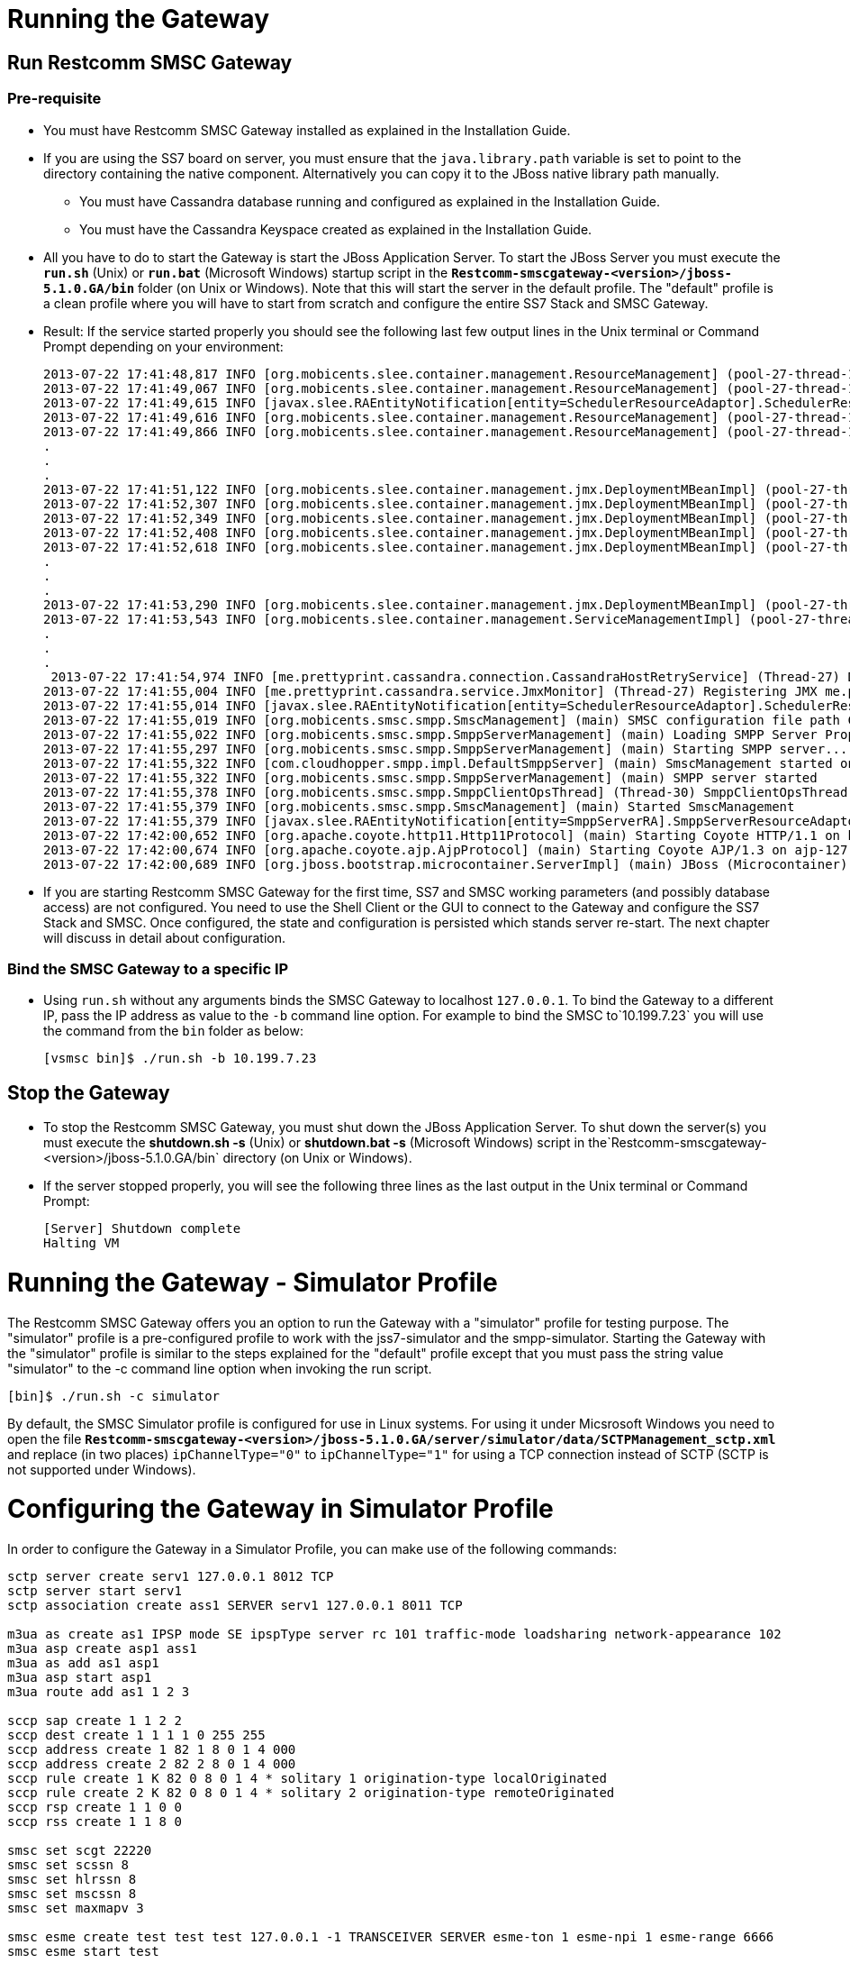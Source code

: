 [[running-the-gateway]]
= Running the Gateway

== Run Restcomm SMSC Gateway

=== Pre-requisite

*  You must have Restcomm SMSC Gateway installed as explained in the Installation Guide.
*  If you are using the SS7 board on server, you must ensure that the `java.library.path` variable is set to point to the directory containing the native component. Alternatively you can copy it to the JBoss native library path manually.
**  You must have Cassandra database running and configured as explained in the Installation Guide.
**  You must have the Cassandra Keyspace created as explained in the Installation Guide.
*  All you have to do to start the Gateway is start the JBoss Application Server. To start the JBoss Server you must execute the *`run.sh`* (Unix) or *`run.bat`* (Microsoft Windows) startup script in the *`Restcomm-smscgateway-<version>/jboss-5.1.0.GA/bin`* folder (on Unix or Windows). Note that this will start the server in the default profile. The "default" profile is a clean profile where you will have to start from scratch and configure the entire SS7 Stack and SMSC Gateway.
*  Result: If the service started properly you should see the following last few output lines in the Unix terminal or Command Prompt depending on your environment:
+
[source,screen]
----
2013-07-22 17:41:48,817 INFO [org.mobicents.slee.container.management.ResourceManagement] (pool-27-thread-1) Created Resource Adaptor Entity SmppServerRA for ResourceAdaptorID[name=SMPPServerResourceAdaptor,vendor=org.mobicents,version=1.0] Config Properties: [] 
2013-07-22 17:41:49,067 INFO [org.mobicents.slee.container.management.ResourceManagement] (pool-27-thread-1) Activated RA Entity SmppServerRA 2013-07-22 17:41:49,317 INFO [org.mobicents.slee.container.management.ResourceManagement] (pool-27-thread-1) Bound link between RA Entity SmppServerRA and Name SmppServerRA 
2013-07-22 17:41:49,615 INFO [javax.slee.RAEntityNotification[entity=SchedulerResourceAdaptor].SchedulerResourceAdaptor] (pool-27-thread-1) Verify configuration in RA Entity SchedulerResourceAdaptor 
2013-07-22 17:41:49,616 INFO [org.mobicents.slee.container.management.ResourceManagement] (pool-27-thread-1) Created Resource Adaptor Entity SchedulerResourceAdaptor for ResourceAdaptorID[name=SchedulerResourceAdaptor,vendor=org.mobicents,version=1.0] Config Properties: [] 
2013-07-22 17:41:49,866 INFO [org.mobicents.slee.container.management.ResourceManagement] (pool-27-thread-1) Activated RA Entity SchedulerResourceAdaptor 
.
.
.
2013-07-22 17:41:51,122 INFO [org.mobicents.slee.container.management.jmx.DeploymentMBeanImpl] (pool-27-thread-1) Installing DeployableUnitID[url=file:/C:/JavaT/jboss/server/default/deploy/smsc-services-du-6.1.2-Restcomm-SNAPSHOT.jar/] 
2013-07-22 17:41:52,307 INFO [org.mobicents.slee.container.management.jmx.DeploymentMBeanImpl] (pool-27-thread-1) Installed LibraryID[name=com.Restcomm.smsc,vendor=smsc-library,version=1.0] 
2013-07-22 17:41:52,349 INFO [org.mobicents.slee.container.management.jmx.DeploymentMBeanImpl] (pool-27-thread-1) Installed SbbID[name=AlertSbb,vendor=org.mobicents,version=1.0] 
2013-07-22 17:41:52,408 INFO [org.mobicents.slee.container.management.jmx.DeploymentMBeanImpl] (pool-27-thread-1) Installed SbbID[name=RxSmppServerSbb,vendor=org.mobicents,version=1.0] 
2013-07-22 17:41:52,618 INFO [org.mobicents.slee.container.management.jmx.DeploymentMBeanImpl] (pool-27-thread-1) Installed SbbID[name=SriSbb,vendor=org.mobicents,version=1.0] 
.
.
.
2013-07-22 17:41:53,290 INFO [org.mobicents.slee.container.management.jmx.DeploymentMBeanImpl] (pool-27-thread-1) Installed DeployableUnitID[url=file:/C:/JavaT/jboss/server/default/deploy/smsc-services-du-6.1.2-Restcomm-SNAPSHOT.jar/] 
2013-07-22 17:41:53,543 INFO [org.mobicents.slee.container.management.ServiceManagementImpl] (pool-27-thread-1) Activated ServiceID[name=MoService,vendor=org.mobicents,version=1.0] 
.
.
.
 2013-07-22 17:41:54,974 INFO [me.prettyprint.cassandra.connection.CassandraHostRetryService] (Thread-27) Downed Host Retry service started with queue size -1 and retry delay 10s 
2013-07-22 17:41:55,004 INFO [me.prettyprint.cassandra.service.JmxMonitor] (Thread-27) Registering JMX me.prettyprint.cassandra.service_TelestaxSMSC:ServiceType=hector,MonitorType=hector 
2013-07-22 17:41:55,014 INFO [javax.slee.RAEntityNotification[entity=SchedulerResourceAdaptor].SchedulerResourceAdaptor] (Thread-27) Scheduler IS up, starting fetch tasks 
2013-07-22 17:41:55,019 INFO [org.mobicents.smsc.smpp.SmscManagement] (main) SMSC configuration file path C:\JavaT\jboss\server\default\data\SmscManagement_smsc.xml 
2013-07-22 17:41:55,022 INFO [org.mobicents.smsc.smpp.SmppServerManagement] (main) Loading SMPP Server Properties from C:\JavaT\jboss\server\default\data\SmscManagement_smppserver.xml 
2013-07-22 17:41:55,297 INFO [org.mobicents.smsc.smpp.SmppServerManagement] (main) Starting SMPP server... 
2013-07-22 17:41:55,322 INFO [com.cloudhopper.smpp.impl.DefaultSmppServer] (main) SmscManagement started on SMPP port [2776] 
2013-07-22 17:41:55,322 INFO [org.mobicents.smsc.smpp.SmppServerManagement] (main) SMPP server started 
2013-07-22 17:41:55,378 INFO [org.mobicents.smsc.smpp.SmppClientOpsThread] (Thread-30) SmppClientOpsThread started. 
2013-07-22 17:41:55,379 INFO [org.mobicents.smsc.smpp.SmscManagement] (main) Started SmscManagement 
2013-07-22 17:41:55,379 INFO [javax.slee.RAEntityNotification[entity=SmppServerRA].SmppServerResourceAdaptor] (main) Activated RA Entity SmppServerRA 
2013-07-22 17:42:00,652 INFO [org.apache.coyote.http11.Http11Protocol] (main) Starting Coyote HTTP/1.1 on http-127.0.0.1-8080 
2013-07-22 17:42:00,674 INFO [org.apache.coyote.ajp.AjpProtocol] (main) Starting Coyote AJP/1.3 on ajp-127.0.0.1-8009 
2013-07-22 17:42:00,689 INFO [org.jboss.bootstrap.microcontainer.ServerImpl] (main) JBoss (Microcontainer) [5.1.0.GA (build: SVNTag=JBoss_5_1_0_GA date=200905221634)] Started in 1m:45s:372ms
----
+
* If you are starting Restcomm SMSC Gateway for the first time, SS7 and SMSC working parameters (and possibly database access) are not configured. You need to use the Shell Client or the GUI to connect to the Gateway and configure the SS7 Stack and SMSC. Once configured, the state and configuration is persisted which stands server re-start. The next chapter will discuss in detail about configuration.

=== Bind the SMSC Gateway to a specific IP

* Using `run.sh` without any arguments binds the SMSC Gateway to localhost `127.0.0.1`. To bind the Gateway to a different IP, pass the IP address as value to the `-b` command line option. For example to bind the SMSC to`10.199.7.23` you will use the command from the `bin` folder as below:
+
[source,screen]
----
[vsmsc bin]$ ./run.sh -b 10.199.7.23
----

== Stop the Gateway

* To stop the Restcomm SMSC Gateway, you must shut down the JBoss Application Server. To shut down the server(s) you must execute the *shutdown.sh -s* (Unix) or *shutdown.bat -s* (Microsoft Windows) script in the`Restcomm-smscgateway-<version>/jboss-5.1.0.GA/bin` directory (on Unix or Windows).
* If the server stopped properly, you will see the following three lines as the last output in the Unix terminal or Command Prompt:
+
[source,screen]
----
[Server] Shutdown complete
Halting VM
----

= Running the Gateway - Simulator Profile

The Restcomm SMSC Gateway offers you an option to run the Gateway with a "simulator" profile for testing purpose. The "simulator" profile is a pre-configured profile to work with the jss7-simulator and the smpp-simulator. Starting the Gateway with the "simulator" profile is similar to the steps explained for the "default" profile except that you must pass the string value "simulator" to the -c command line option when invoking the run script.

[source,screen]
----
[bin]$ ./run.sh -c simulator
----

By default, the SMSC Simulator profile is configured for use in Linux systems. For using it under Micsrosoft Windows you need to open the file *`Restcomm-smscgateway-<version>/jboss-5.1.0.GA/server/simulator/data/SCTPManagement_sctp.xml`* and replace (in two places) `ipChannelType="0"` to `ipChannelType="1"` for using a TCP connection instead of SCTP (SCTP is not supported under Windows).

= Configuring the Gateway in Simulator Profile

In order to configure the Gateway in a Simulator Profile, you can make use of the following commands:

[source,screen]
----
sctp server create serv1 127.0.0.1 8012 TCP 
sctp server start serv1 
sctp association create ass1 SERVER serv1 127.0.0.1 8011 TCP

m3ua as create as1 IPSP mode SE ipspType server rc 101 traffic-mode loadsharing network-appearance 102 
m3ua asp create asp1 ass1 
m3ua as add as1 asp1 
m3ua asp start asp1 
m3ua route add as1 1 2 3

sccp sap create 1 1 2 2 
sccp dest create 1 1 1 1 0 255 255 
sccp address create 1 82 1 8 0 1 4 000 
sccp address create 2 82 2 8 0 1 4 000 
sccp rule create 1 K 82 0 8 0 1 4 * solitary 1 origination-type localOriginated 
sccp rule create 2 K 82 0 8 0 1 4 * solitary 2 origination-type remoteOriginated 
sccp rsp create 1 1 0 0 
sccp rss create 1 1 8 0

smsc set scgt 22220 
smsc set scssn 8 
smsc set hlrssn 8 
smsc set mscssn 8 
smsc set maxmapv 3

smsc esme create test test test 127.0.0.1 -1 TRANSCEIVER SERVER esme-ton 1 esme-npi 1 esme-range 6666 
smsc esme start test
----

= Running the jSS7 Simulator

If you are not familiar with the Restcomm jss7 Simulator, you can find instructions about using the jss7-simulator in the Restcomm jSS7 User Guide. You will also find example test cases explained in detail in the jSS7 User Guide.

== Running Restcomm jSS7 Simulator

* Change the working directory to the bin folder in the Simulator's installation directory.
+
[source,screen]
----
[vinu@vinu-neha ~]$ cd Restcomm-smsc-<version>/tools/Restcomm-ss7-simulator/bin
----
* Ensure that the `run.sh` start script is executable.
+
[source,screen]
----
bin$ chmod +x run.sh
----
* Execute the `run.sh` Bourne shell script with the command `./run.sh gui` or in the case of Windows`./run.bat gui`.
+
[source,screen]
----
bin$ ./run.sh gui
----
+
This will launch the Simulator GUI Application.
* When the GUI shows up, select "main" (default) as host name [or type "win" as host name under Windows] and press the 'Start' button. The Simulator is already pre-configured to connect to the SMSC Gateway (running in simulator profile). Press 'Run test' and again click on 'Start' in the next screen. The Simulator will connect to SMSC (via m3ua protocol).
* The Low level part is configured to SCTP (not TCP) protocol and hence you can test the SMSC in a Linux environment. To test under Windows OS, you must change the SS7 simulator settings to TCP. The SS7 Simulator will play both HLR and MSC roles and respond to `SendRoutingInfo` and `ForwardSM` requests from SMSC gateways.
* You can configure the `SMS_TEST_CLIENT` testing task to play with different modes including return error responses to SMSC and bulk mode without adding information for any event to an application form. You can also play with different data coding schemes and MAP protocol versions.

= Running the jSS7 Simulator

* Change the working directory to the bin folder for the SMPP Simulator.
+
[source,screen]
----
[vinu@vinu-neha ~]$ cd Restcomm-smsc-<version>/tools/Restcomm-smpp-simulator/bin
----
*  Ensure that the `run.sh` start script is executable.
+
[source,screen]
----
bin$ chmod +x run.sh
----
* Execute the `run.sh` Bourne shell script with the command `./run.sh gui` or in the case of Windows`./run.bat gui`.
+
[source,screen]
----
bin$ ./run.sh gui
----
+
This will launch the SMPP Simulator GUI Application.
* The SMPP Simulator is already pre-configured to connect to the SMSC Gateway (running in simulator profile). Press 'Run test' and then click on 'Start Session' to connect to the SMSC Gateway.
* Using the button 'Configuring data for message submitting', you can configure different sending modes, data coding schemas, origination and destination addresses.
* When the SMSC Gateway is running in a "simulator" profile it works with SMPP as ESME with the address "6666" (TON=1, NPI=1). So all messages with the destination address "6666" (TON=1, NPI=1) will be routed to SMPP Simulator. All other messages will be routed to SS7 Simulator.

= Running the Shell

You must start the Shell client and connect to the managed instance prior to executing commands to configure the Gateway. Shell can be started by issuing the following command from **`Restcomm-smscgateway-<version>/jboss-5.1.0.GA/bin `**directory:

....
[$] ./ss7-cli.sh
....

Once console starts, it will print following information and await further commands:

[source,screen]
----
version=2.0.0-SNAPSHOT,name=Restcomm CLI,prefix=mobicents,vendor=TeleStax
Restcomm>
----

Before issuing further commands you must connect to a managed instance. For more details on connecting to an instance and for a list of all supported commands and details on configuring the SS7 stack refer to the link:http://documentation.telestax.com/core/ss7/SS7_Stack_User_Guide.html[Restcomm SS7 Stack User Guide].
